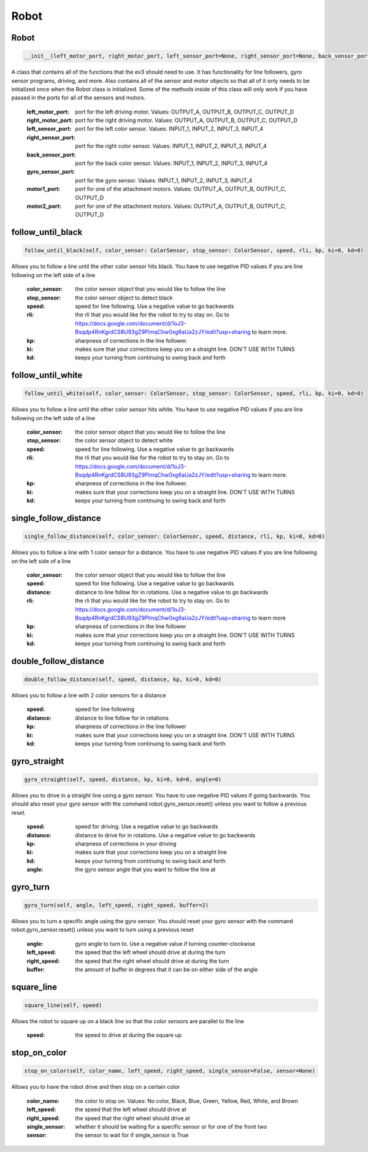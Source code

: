 Robot
=====

Robot
-----

.. code-block::

    __init__(left_motor_port, right_motor_port, left_sensor_port=None, right_sensor_port=None, back_sensor_port=None, gyro_sensor_port=None, motor1_port=None, motor2_port=None)

A class that contains all of the functions that the ev3 should need to use. It has functionality for line followers,
gyro sensor programs, driving, and more. Also contains all of the sensor and motor objects so that all of it only needs
to be initialized once when the Robot class is initialized. Some of the methods inside of this class will only work if
you have passed in the ports for all of the sensors and motors.
        :left_motor_port: port for the left driving motor. Values: OUTPUT_A, OUTPUT_B, OUTPUT_C, OUTPUT_D
        :right_motor_port: port for the right driving motor. Values: OUTPUT_A, OUTPUT_B, OUTPUT_C, OUTPUT_D
        :left_sensor_port: port for the left color sensor. Values: INPUT_1, INPUT_2, INPUT_3, INPUT_4
        :right_sensor_port: port for the right color sensor. Values: INPUT_1, INPUT_2, INPUT_3, INPUT_4
        :back_sensor_port: port for the back color sensor. Values: INPUT_1, INPUT_2, INPUT_3, INPUT_4
        :gyro_sensor_port: port for the gyro sensor. Values: INPUT_1, INPUT_2, INPUT_3, INPUT_4
        :motor1_port: port for one of the attachment motors. Values: OUTPUT_A, OUTPUT_B, OUTPUT_C, OUTPUT_D
        :motor2_port: port for one of the attachment motors. Values: OUTPUT_A, OUTPUT_B, OUTPUT_C, OUTPUT_D

follow_until_black
------------------

.. code-block::

    follow_until_black(self, color_sensor: ColorSensor, stop_sensor: ColorSensor, speed, rli, kp, ki=0, kd=0)

Allows you to follow a line until the other color sensor hits black.
You have to use negative PID values if you are line following on the left side of a line
        :color_sensor: the color sensor object that you would like to follow the line
        :stop_sensor: the color sensor object to detect black
        :speed: speed for line following. Use a negative value to go backwards
        :rli: the rli that you would like for the robot to try to stay on. Go to https://docs.google.com/document/d/1oJ3-Bsqdp4RnKgrdCS8U93gZ9PlmqChw0xg6aUa2zJY/edit?usp=sharing to learn more.
        :kp: sharpness of corrections in the line follower.
        :ki: makes sure that your corrections keep you on a straight line. DON'T USE WITH TURNS
        :kd: keeps your turning from continuing to swing back and forth

follow_until_white
------------------

.. code-block::

    follow_until_white(self, color_sensor: ColorSensor, stop_sensor: ColorSensor, speed, rli, kp, ki=0, kd=0)

Allows you to follow a line until the other color sensor hits white.
You have to use negative PID values if you are line following on the left side of a line
        :color_sensor: the color sensor object that you would like to follow the line
        :stop_sensor: the color sensor object to detect white
        :speed: speed for line following. Use a negative value to go backwards
        :rli: the rli that you would like for the robot to try to stay on. Go to https://docs.google.com/document/d/1oJ3-Bsqdp4RnKgrdCS8U93gZ9PlmqChw0xg6aUa2zJY/edit?usp=sharing to learn more.
        :kp: sharpness of corrections in the line follower.
        :ki: makes sure that your corrections keep you on a straight line. DON'T USE WITH TURNS
        :kd: keeps your turning from continuing to swing back and forth

single_follow_distance
----------------------

.. code-block::

    single_follow_distance(self, color_sensor: ColorSensor, speed, distance, rli, kp, ki=0, kd=0)

Allows you to follow a line with 1 color sensor for a distance. You have to use negative PID values if you are line following on the left side of a line

        :color_sensor: the color sensor object that you would like to follow the line
        :speed: speed for line following. Use a negative value to go backwards
        :distance: distance to line follow for in rotations. Use a negative value to go backwards
        :rli: the rli that you would like for the robot to try to stay on. Go to https://docs.google.com/document/d/1oJ3-Bsqdp4RnKgrdCS8U93gZ9PlmqChw0xg6aUa2zJY/edit?usp=sharing to learn more
        :kp: sharpness of corrections in the line follower
        :ki: makes sure that your corrections keep you on a straight line. DON'T USE WITH TURNS
        :kd: keeps your turning from continuing to swing back and forth

double_follow_distance
----------------------

.. code-block::

    double_follow_distance(self, speed, distance, kp, ki=0, kd=0)

Allows you to follow a line with 2 color sensors for a distance

        :speed: speed for line following
        :distance: distance to line follow for in rotations
        :kp: sharpness of corrections in the line follower
        :ki: makes sure that your corrections keep you on a straight line. DON'T USE WITH TURNS
        :kd: keeps your turning from continuing to swing back and forth

gyro_straight
-------------

.. code-block::

    gyro_straight(self, speed, distance, kp, ki=0, kd=0, angle=0)

Allows you to drive in a straight line using a gyro sensor. You have to use negative PID values if going backwards.
You should also reset your gyro sensor with the command robot.gyro_sensor.reset() unless you want to follow a previous
reset.
        :speed: speed for driving. Use a negative value to go backwards
        :distance: distance to drive for in rotations. Use a negative value to go backwards
        :kp: sharpness of corrections in your driving
        :ki: makes sure that your corrections keep you on a straight line
        :kd: keeps your turning from continuing to swing back and forth
        :angle: the gyro sensor angle that you want to follow the line at

gyro_turn
---------

.. code-block::

    gyro_turn(self, angle, left_speed, right_speed, buffer=2)

Allows you to turn a specific angle using the gyro sensor. You should reset your gyro sensor with the command
robot.gyro_sensor.reset() unless you want to turn using a previous reset
        :angle: gyro angle to turn to. Use a negative value if turning counter-clockwise
        :left_speed: the speed that the left wheel should drive at during the turn
        :right_speed: the speed that the right wheel should drive at during the turn
        :buffer: the amount of buffer in degrees that it can be on either side of the angle

square_line
-----------

.. code-block::

    square_line(self, speed)

Allows the robot to square up on a black line so that the color sensors are parallel to the line

        :speed: the speed to drive at during the square up

stop_on_color
-------------

.. code-block::

    stop_on_color(self, color_name, left_speed, right_speed, single_sensor=False, sensor=None)

Allows you to have the robot drive and then stop on a certain color

        :color_name: the color to stop on. Values: No color, Black, Blue, Green, Yellow, Red, White, and Brown
        :left_speed: the speed that the left wheel should drive at
        :right_speed: the speed that the right wheel should drive at
        :single_sensor: whether it should be waiting for a specific sensor or for one of the front two
        :sensor: the sensor to wait for if single_sensor is True

